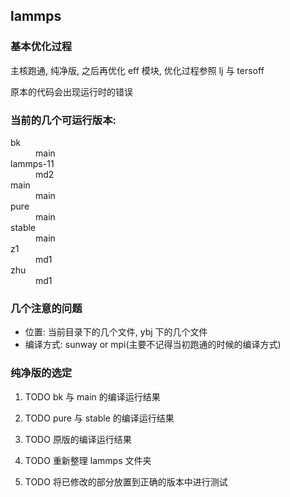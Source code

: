 #+DATE: <2019-07-08 Mon>
#+STARTUP: SHOWALL
#+TAGS: lammps, sw

** lammps
*** 基本优化过程
   主核跑通, 纯净版, 之后再优化 eff 模块, 优化过程参照 lj 与 tersoff

   原本的代码会出现运行时的错误

*** 当前的几个可运行版本:  
    - bk        :: main
    - lammps-11 :: md2
    - main      :: main
    - pure      :: main
    - stable    :: main
    - z1        :: md1
    - zhu       :: md1
*** 几个注意的问题 
    - 位置: 当前目录下的几个文件, ybj 下的几个文件
    - 编译方式: sunway or mpi(主要不记得当初跑通的时候的编译方式)
 
*** 纯净版的选定
**** TODO bk 与 main 的编译运行结果
     DEADLINE: <2019-07-08 Mon 19:00-19:30>
**** TODO pure 与 stable 的编译运行结果
     DEADLINE: <2019-07-08 Mon 19:30-20:00>
**** TODO 原版的编译运行结果
     DEADLINE: <2019-07-08 Mon 20:00-20:20>
**** TODO 重新整理 lammps 文件夹
     DEADLINE: <2019-07-08 Mon 20:20-20:40>
**** TODO 将已修改的部分放置到正确的版本中进行测试
     DEADLINE: <2019-07-08 Mon 20:40-21:00>


